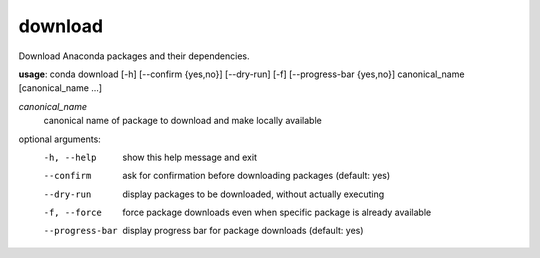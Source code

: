 --------
download
--------

Download Anaconda packages and their dependencies.

**usage**: conda download [-h] [--confirm {yes,no}] [--dry-run] [-f] [--progress-bar {yes,no}] canonical_name [canonical_name ...]

*canonical_name*
    canonical name of package to download and make locally available

optional arguments:
    -h, --help          show this help message and exit
    --confirm           ask for confirmation before downloading packages (default: yes)
    --dry-run           display packages to be downloaded, without actually executing
    -f, --force         force package downloads even when specific package is already available
    --progress-bar      display progress bar for package downloads (default: yes)
